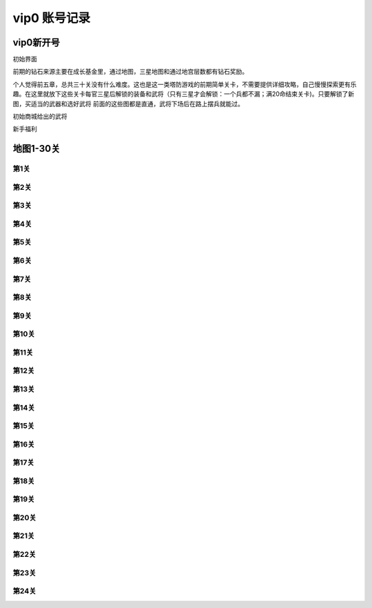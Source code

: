 vip0 账号记录
------------

vip0新开号
=========
.. image:: images/newplayerrewards/greet.png
  :width: 800px
  :height: 500px 
  
初始界面

前期的钻石来源主要在成长基金里，通过地图，三星地图和通过地宫层数都有钻石奖励。

个人觉得前五章，总共三十关没有什么难度。这也是这一类塔防游戏的前期简单关卡，不需要提供详细攻略，自己慢慢探索更有乐趣。在这里就放下这些关卡每官三星后解锁的装备和武将（只有三星才会解锁：一个兵都不漏；满20命结束关卡)。只要解锁了新图，买适当的武器和选好武将 前面的这些图都是直通，武将下场后在路上摆兵就能过。

.. image:: images/newplayerrewards/huanggai.png
  :width: 275px
  :height: 400px 

.. image:: images/newplayerrewards/simayi.png
  :width: 275px
  :height: 400px 
  
初始商城给出的武将

.. image:: images/newplayerrewards/7dayrewards.png
  :width: 575px
  :height: 300px 
  
.. image:: images/newplayerrewards/zhugeyushan.png
  :width: 275px
  :height: 200px 
  
.. image:: images/newplayerrewards/zhugeliang.png

新手福利
 
地图1-30关
=========

第1关 
````
.. image:: images/maps/map1/r.png
  :width: 700px
  :height: 350px 
  
.. image:: images/maps/map1/i1.png
  :width: 200px
  :height: 300px 

第2关 
````
.. image:: images/maps/map2/r.png
  :width: 700px
  :height: 350px 
  
.. image:: images/maps/map2/i1.png
  :width: 200px
  :height: 300px 
  
.. image:: images/maps/map2/i2.png
  :width: 200px
  :height: 300px 

第3关 
````
.. image:: images/maps/map3/r.png
  :width: 700px
  :height: 350px 
  
.. image:: images/maps/map3/i1.png
  
.. image:: images/maps/map3/i2.png
  :width: 200px
  :height: 300px 
  
.. image:: images/maps/map3/i3.png
  :width: 200px
  :height: 300px 
  
.. image:: images/maps/map3/i4.png
  :width: 200px
  :height: 300px 

第4关 
````
.. image:: images/maps/map4/r.png
  :width: 700px
  :height: 350px 
  
.. image:: images/maps/map4/i1.png
  
.. image:: images/maps/map4/i2.png
  :width: 200px
  :height: 300px 
  
.. image:: images/maps/map4/i3.png
  :width: 200px
  :height: 300px 
  
.. image:: images/maps/map4/i4.png
  :width: 200px
  :height: 300px 

第5关 
````
.. image:: images/maps/map5/r.png
  :width: 700px
  :height: 350px 
  
.. image:: images/maps/map5/i1.png
  :width: 200px
  :height: 300px 
  
.. image:: images/maps/map5/i2.png
  :width: 200px
  :height: 300px 

第6关 
````
.. image:: images/maps/map6/r.png
  :width: 700px
  :height: 350px 
  
.. image:: images/maps/map6/i1.png
  :width: 200px
  :height: 300px 
  
.. image:: images/maps/map6/i2.png
  :width: 200px
  :height: 300px 
  
.. image:: images/maps/map6/i3.png
  :width: 200px
  :height: 300px 

第7关 
````
.. image:: images/maps/map7/r.png
  :width: 700px
  :height: 350px 
  
.. image:: images/maps/map7/i1.png
  :width: 200px
  :height: 300px 
  
.. image:: images/maps/map7/i2.png
  :width: 200px
  :height: 300px 
  
.. image:: images/maps/map7/i3.png
  :width: 200px
  :height: 300px

第8关 
````
.. image:: images/maps/map8/r.png
  :width: 700px
  :height: 350px 
  
.. image:: images/maps/map8/i1.png
  :width: 200px
  :height: 300px 

第9关 
````
.. image:: images/maps/map9/r.png
  :width: 700px
  :height: 350px 
  
.. image:: images/maps/map9/i1.png
  :width: 200px
  :height: 300px 
  
.. image:: images/maps/map9/i2.png
  :width: 200px
  :height: 300px 

第10关 
````
.. image:: images/maps/map10/r.png
  :width: 700px
  :height: 350px 
  
.. image:: images/maps/map10/i1.png
  :width: 200px
  :height: 300px 
  
.. image:: images/maps/map10/i2.png
  :width: 200px
  :height: 300px 

第11关 
````
.. image:: images/maps/map11/r.png
  :width: 700px
  :height: 350px 
  
.. image:: images/maps/map11/i1.png
  :width: 200px
  :height: 300px 
  
.. image:: images/maps/map11/i2.png
  :width: 200px
  :height: 300px 
  
.. image:: images/maps/map11/i3.png
  :width: 200px
  :height: 300px 

第12关 
`````
.. image:: images/maps/map12/r.png
  :width: 700px
  :height: 350px 
  
.. image:: images/maps/map12/i1.png
  :width: 200px
  :height: 300px 
  
.. image:: images/maps/map12/i2.png
  :width: 200px
  :height: 300px 
  
.. image:: images/maps/map12/i3.png
  :width: 200px
  :height: 300px 

第13关 
`````
.. image:: images/maps/map13/r.png
  :width: 700px
  :height: 350px 
  
.. image:: images/maps/map13/i1.png
  :width: 200px
  :height: 300px 
  
.. image:: images/maps/map13/i2.png
  :width: 200px
  :height: 300px 
  
.. image:: images/maps/map13/i3.png
  :width: 200px
  :height: 300px 

第14关 
`````
.. image:: images/maps/map14/r.png
  :width: 700px
  :height: 350px 
  
.. image:: images/maps/map14/i1.png
  :width: 200px
  :height: 300px 
  
.. image:: images/maps/map14/i2.png
  :width: 200px
  :height: 300px 
  
.. image:: images/maps/map14/i3.png
  :width: 200px
  :height: 300px 

第15关 
`````
.. image:: images/maps/map15/r.png
  :width: 700px
  :height: 350px 
  
.. image:: images/maps/map15/i1.png
  :width: 700px
  
.. image:: images/maps/map15/i2.png
  :width: 200px
  :height: 300px

第16关 
`````
.. image:: images/maps/map16/r.png
  :width: 700px
  :height: 350px 
  
.. image:: images/maps/map16/i1.png
  :width: 200px
  :height: 300px 
  
.. image:: images/maps/map16/i2.png
  :width: 200px
  :height: 300px 

第17关 
`````
.. image:: images/maps/map17/r.png
  :width: 700px
  :height: 350px 
  
第18关 
`````
.. image:: images/maps/map18/r.png
  :width: 700px
  :height: 350px 
  
.. image:: images/maps/map18/i1.png
  :width: 200px
  :height: 300px 

第19关 
`````
.. image:: images/maps/map19/r.png
  :width: 700px
  :height: 350px 
  
.. image:: images/maps/map19/i1.png
  :width: 200px
  :height: 300px 
  
.. image:: images/maps/map19/i2.png
  :width: 200px
  :height: 300px 

第20关 
`````
.. image:: images/maps/map20/r.png
  :width: 700px
  :height: 350px 
  
.. image:: images/maps/map20/i1.png
  :width: 200px
  :height: 300px 
  
.. image:: images/maps/map20/i2.png
  :width: 200px
  :height: 300px 
  
.. image:: images/maps/map20/i3.png
  :width: 200px
  :height: 300px 

第21关 
`````
.. image:: images/maps/map21/r.png
  :width: 700px
  :height: 350px 
  
.. image:: images/maps/map21/i1.png
  :width: 200px
  :height: 300px 
  
.. image:: images/maps/map21/i2.png
  :width: 200px
  :height: 300px 

第22关 
`````
.. image:: images/maps/map22/r.png
  :width: 700px
  :height: 350px 
  
.. image:: images/maps/map22/i1.png
  :width: 200px
  :height: 300px 
  
.. image:: images/maps/map22/i2.png
  :width: 200px
  :height: 300px 

第23关 
`````
.. image:: images/maps/map23/r.png
  :width: 700px
  :height: 350px 
  
.. image:: images/maps/map23/i1.png
  :width: 200px
  :height: 300px 

第24关 
`````
.. image:: images/maps/map24/r.png
  :width: 700px
  :height: 350px 
  







